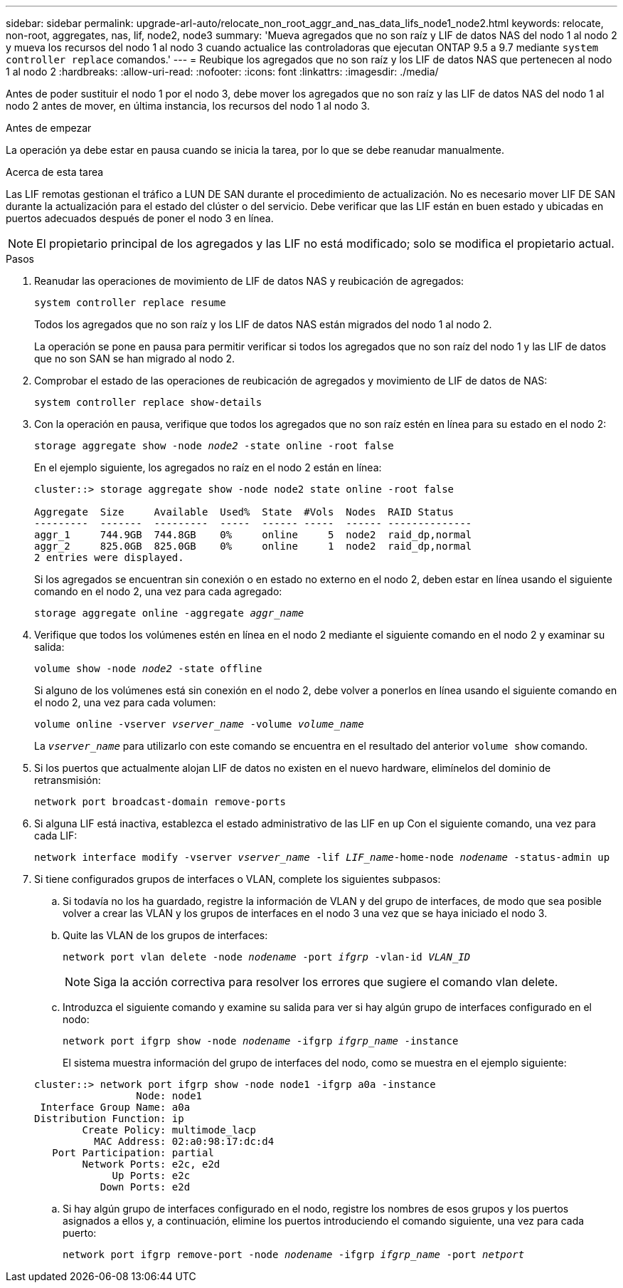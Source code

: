 ---
sidebar: sidebar 
permalink: upgrade-arl-auto/relocate_non_root_aggr_and_nas_data_lifs_node1_node2.html 
keywords: relocate, non-root, aggregates, nas, lif, node2, node3 
summary: 'Mueva agregados que no son raíz y LIF de datos NAS del nodo 1 al nodo 2 y mueva los recursos del nodo 1 al nodo 3 cuando actualice las controladoras que ejecutan ONTAP 9.5 a 9.7 mediante `system controller replace` comandos.' 
---
= Reubique los agregados que no son raíz y los LIF de datos NAS que pertenecen al nodo 1 al nodo 2
:hardbreaks:
:allow-uri-read: 
:nofooter: 
:icons: font
:linkattrs: 
:imagesdir: ./media/


[role="lead"]
Antes de poder sustituir el nodo 1 por el nodo 3, debe mover los agregados que no son raíz y las LIF de datos NAS del nodo 1 al nodo 2 antes de mover, en última instancia, los recursos del nodo 1 al nodo 3.

.Antes de empezar
La operación ya debe estar en pausa cuando se inicia la tarea, por lo que se debe reanudar manualmente.

.Acerca de esta tarea
Las LIF remotas gestionan el tráfico a LUN DE SAN durante el procedimiento de actualización. No es necesario mover LIF DE SAN durante la actualización para el estado del clúster o del servicio. Debe verificar que las LIF están en buen estado y ubicadas en puertos adecuados después de poner el nodo 3 en línea.


NOTE: El propietario principal de los agregados y las LIF no está modificado; solo se modifica el propietario actual.

.Pasos
. Reanudar las operaciones de movimiento de LIF de datos NAS y reubicación de agregados:
+
`system controller replace resume`

+
Todos los agregados que no son raíz y los LIF de datos NAS están migrados del nodo 1 al nodo 2.

+
La operación se pone en pausa para permitir verificar si todos los agregados que no son raíz del nodo 1 y las LIF de datos que no son SAN se han migrado al nodo 2.

. Comprobar el estado de las operaciones de reubicación de agregados y movimiento de LIF de datos de NAS:
+
`system controller replace show-details`

. Con la operación en pausa, verifique que todos los agregados que no son raíz estén en línea para su estado en el nodo 2:
+
`storage aggregate show -node _node2_ -state online -root false`

+
En el ejemplo siguiente, los agregados no raíz en el nodo 2 están en línea:

+
[listing]
----
cluster::> storage aggregate show -node node2 state online -root false

Aggregate  Size     Available  Used%  State  #Vols  Nodes  RAID Status
---------  -------  ---------  -----  ------ -----  ------ --------------
aggr_1     744.9GB  744.8GB    0%     online     5  node2  raid_dp,normal
aggr_2     825.0GB  825.0GB    0%     online     1  node2  raid_dp,normal
2 entries were displayed.
----
+
Si los agregados se encuentran sin conexión o en estado no externo en el nodo 2, deben estar en línea usando el siguiente comando en el nodo 2, una vez para cada agregado:

+
`storage aggregate online -aggregate _aggr_name_`

. Verifique que todos los volúmenes estén en línea en el nodo 2 mediante el siguiente comando en el nodo 2 y examinar su salida:
+
`volume show -node _node2_ -state offline`

+
Si alguno de los volúmenes está sin conexión en el nodo 2, debe volver a ponerlos en línea usando el siguiente comando en el nodo 2, una vez para cada volumen:

+
`volume online -vserver _vserver_name_ -volume _volume_name_`

+
La `_vserver_name_` para utilizarlo con este comando se encuentra en el resultado del anterior `volume show` comando.



. [[step5]]Si los puertos que actualmente alojan LIF de datos no existen en el nuevo hardware, elimínelos del dominio de retransmisión:
+
`network port broadcast-domain remove-ports`

. Si alguna LIF está inactiva, establezca el estado administrativo de las LIF en `up` Con el siguiente comando, una vez para cada LIF:
+
`network interface modify -vserver _vserver_name_ -lif _LIF_name_-home-node _nodename_ -status-admin up`

. Si tiene configurados grupos de interfaces o VLAN, complete los siguientes subpasos:
+
.. Si todavía no los ha guardado, registre la información de VLAN y del grupo de interfaces, de modo que sea posible volver a crear las VLAN y los grupos de interfaces en el nodo 3 una vez que se haya iniciado el nodo 3.
.. Quite las VLAN de los grupos de interfaces:
+
`network port vlan delete -node _nodename_ -port _ifgrp_ -vlan-id _VLAN_ID_`

+

NOTE: Siga la acción correctiva para resolver los errores que sugiere el comando vlan delete.

.. Introduzca el siguiente comando y examine su salida para ver si hay algún grupo de interfaces configurado en el nodo:
+
`network port ifgrp show -node _nodename_ -ifgrp _ifgrp_name_ -instance`

+
El sistema muestra información del grupo de interfaces del nodo, como se muestra en el ejemplo siguiente:

+
[listing]
----
cluster::> network port ifgrp show -node node1 -ifgrp a0a -instance
                 Node: node1
 Interface Group Name: a0a
Distribution Function: ip
        Create Policy: multimode_lacp
          MAC Address: 02:a0:98:17:dc:d4
   Port Participation: partial
        Network Ports: e2c, e2d
             Up Ports: e2c
           Down Ports: e2d
----
.. Si hay algún grupo de interfaces configurado en el nodo, registre los nombres de esos grupos y los puertos asignados a ellos y, a continuación, elimine los puertos introduciendo el comando siguiente, una vez para cada puerto:
+
`network port ifgrp remove-port -node _nodename_ -ifgrp _ifgrp_name_ -port _netport_`




